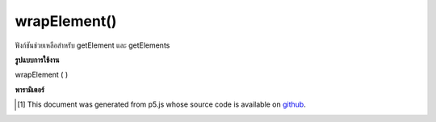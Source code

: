 .. raw:: html

	<script src="https://sketch.netpie.io/widget/p5-widget.js"></script>

wrapElement()
=============

ฟังก์ชันช่วยเหลือสำหรับ getElement และ getElements

.. Helper function for getElement and getElements.

**รูปแบบการใช้งาน**

wrapElement ( )

**พารามิเตอร์**


..  [#f1] This document was generated from p5.js whose source code is available on `github <https://github.com/processing/p5.js>`_.
